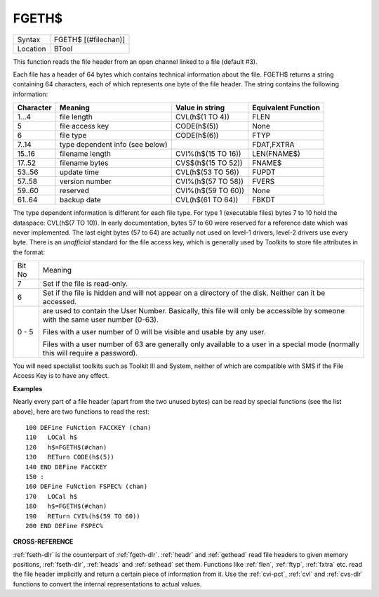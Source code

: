 ..  _fgeth-dlr:

FGETH$
======

+----------+-------------------------------------------------------------------+
| Syntax   |  FGETH$ [(#filechan)]                                             |
+----------+-------------------------------------------------------------------+
| Location |  BTool                                                            |
+----------+-------------------------------------------------------------------+

This function reads the file header from an open channel
linked to a file (default #3).

Each file has a header of 64 bytes
which contains technical information about the file. FGETH$ returns a
string containing 64 characters, each of which represents one byte of
the file header. The string contains the following information:

+-----------+---------------------------------+--------------------+---------------------+
| Character | Meaning                         | Value in string    | Equivalent Function |
+===========+=================================+====================+=====================+
|  1...4    | file length                     | CVL(h$(1 TO 4))    | FLEN                |
+-----------+---------------------------------+--------------------+---------------------+
|      5    | file access key                 | CODE(h$(5))        | None                |
+-----------+---------------------------------+--------------------+---------------------+
|      6    | file type                       | CODE(h$(6))        | FTYP                |
+-----------+---------------------------------+--------------------+---------------------+
|  7..14    | type dependent info (see below) |                    | FDAT,FXTRA          |
+-----------+---------------------------------+--------------------+---------------------+
| 15..16    | filename length                 | CVI%(h$(15 TO 16)) | LEN(FNAME$)         |
+-----------+---------------------------------+--------------------+---------------------+
| 17..52    | filename bytes                  | CVS$(h$(15 TO 52)) | FNAME$              |
+-----------+---------------------------------+--------------------+---------------------+
| 53..56    | update time                     | CVL(h$(53 TO 56))  | FUPDT               |
+-----------+---------------------------------+--------------------+---------------------+
| 57..58    | version number                  | CVI%(h$(57 TO 58)) | FVERS               |
+-----------+---------------------------------+--------------------+---------------------+
| 59..60    | reserved                        | CVI%(h$(59 TO 60)) | None                |
+-----------+---------------------------------+--------------------+---------------------+
| 61..64    | backup date                     | CVL(h$(61 TO 64))  | FBKDT               |
+-----------+---------------------------------+--------------------+---------------------+

The type dependent information is different for each file type. For
type 1 (executable files) bytes 7 to 10 hold the dataspace: CVL(h$(7 TO
10)). In early documentation, bytes 57 to 60 were reserved for a
reference date which was never implemented. The last eight bytes (57 to
64) are actually not used on level-1 drivers, level-2 drivers use every
byte. There is an *unofficial* standard for the file access key, which is
generally used by Toolkits to store file attributes in the format:

+--------+-------------------------------------------------------------------------------------------------------+
| Bit No | Meaning                                                                                               |
+--------+-------------------------------------------------------------------------------------------------------+
|     7  | Set if the file is read-only.                                                                         |
+--------+-------------------------------------------------------------------------------------------------------+
|     6  | Set if the file is hidden and will not appear on a directory of the disk. Neither can it be accessed. |
+--------+-------------------------------------------------------------------------------------------------------+
| 0 - 5  | are used to contain the User Number. Basically, this file will only be                                |
|        | accessible by someone with the same user number (0-63).                                               |
|        |                                                                                                       |
|        | Files with a                                                                                          |
|        | user number of 0 will be visible and usable by any user.                                              |
|        |                                                                                                       |
|        | Files with a                                                                                          |
|        | user number of 63 are generally only available to a user in a special                                 |
|        | mode (normally this will require a password).                                                         |
+--------+-------------------------------------------------------------------------------------------------------+

You will need specialist toolkits such as Toolkit III and System, neither of which are
compatible with SMS if the File Access Key is to have any effect.

**Examples**

Nearly every part of a file header (apart from the two unused bytes)
can be read by special functions (see the list above), here are two
functions to read the rest::

    100 DEFine FuNction FACCKEY (chan)
    110   LOCal h$
    120   h$=FGETH$(#chan)
    130   RETurn CODE(h$(5))
    140 END DEFine FACCKEY
    150 :
    160 DEFine FuNction FSPEC% (chan)
    170   LOCal h$
    180   h$=FGETH$(#chan)
    190   RETurn CVI%(h$(59 TO 60))
    200 END DEFine FSPEC%


**CROSS-REFERENCE**

:ref:`fseth-dlr` is the counterpart of
:ref:`fgeth-dlr`. :ref:`headr` and
:ref:`gethead` read file headers to given memory
positions, :ref:`fseth-dlr`,
:ref:`heads` and
:ref:`sethead` set them. Functions like
:ref:`flen`, :ref:`ftyp`,
:ref:`fxtra` etc. read the file header implicitly
and return a certain piece of information from it. Use the
:ref:`cvi-pct`, :ref:`cvl` and
:ref:`cvs-dlr` functions to convert the internal
representations to actual values.

